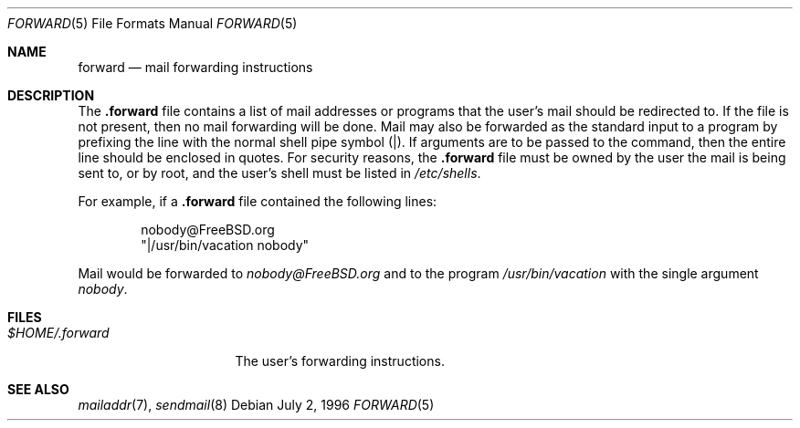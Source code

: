 .\" Copyright (c) 1996
.\"	Mike Pritchard <mpp@FreeBSD.org>.  All rights reserved.
.\"
.\" Redistribution and use in source and binary forms, with or without
.\" modification, are permitted provided that the following conditions
.\" are met:
.\" 1. Redistributions of source code must retain the above copyright
.\"    notice, this list of conditions and the following disclaimer.
.\" 2. Redistributions in binary form must reproduce the above copyright
.\"    notice, this list of conditions and the following disclaimer in the
.\"    documentation and/or other materials provided with the distribution.
.\" 3. All advertising materials mentioning features or use of this software
.\"    must display the following acknowledgement:
.\"	This product includes software developed by Mike Pritchard and
.\"	contributors.
.\" 4. Neither the name of the author nor the names of its contributors
.\"    may be used to endorse or promote products derived from this software
.\"    without specific prior written permission.
.\"
.\" THIS SOFTWARE IS PROVIDED BY THE AUTHOR AND CONTRIBUTORS ``AS IS'' AND
.\" ANY EXPRESS OR IMPLIED WARRANTIES, INCLUDING, BUT NOT LIMITED TO, THE
.\" IMPLIED WARRANTIES OF MERCHANTABILITY AND FITNESS FOR A PARTICULAR PURPOSE
.\" ARE DISCLAIMED.  IN NO EVENT SHALL THE AUTHOR OR CONTRIBUTORS BE LIABLE
.\" FOR ANY DIRECT, INDIRECT, INCIDENTAL, SPECIAL, EXEMPLARY, OR CONSEQUENTIAL
.\" DAMAGES (INCLUDING, BUT NOT LIMITED TO, PROCUREMENT OF SUBSTITUTE GOODS
.\" OR SERVICES; LOSS OF USE, DATA, OR PROFITS; OR BUSINESS INTERRUPTION)
.\" HOWEVER CAUSED AND ON ANY THEORY OF LIABILITY, WHETHER IN CONTRACT, STRICT
.\" LIABILITY, OR TORT (INCLUDING NEGLIGENCE OR OTHERWISE) ARISING IN ANY WAY
.\" OUT OF THE USE OF THIS SOFTWARE, EVEN IF ADVISED OF THE POSSIBILITY OF
.\" SUCH DAMAGE.
.\"
.Dd July 2, 1996
.Dt FORWARD 5
.Os
.Sh NAME
.Nm forward
.Nd mail forwarding instructions
.Sh DESCRIPTION
The
.Nm .forward
file contains a list of mail addresses or programs
that the user's mail should be redirected to.  If the
file is not present, then no mail forwarding will be done.
Mail may also be forwarded as the standard input to a program
by prefixing the line
with the normal shell pipe symbol (|).  If arguments
are to be passed to the command, then the entire line
should be enclosed in quotes.  For security reasons, the
.Nm .forward
file must be owned by the user the mail is being sent to,
or by root, and the user's shell must be listed in
.Pa /etc/shells .
.Pp
For example, if a 
.Nm .forward
file contained the following lines:
.Bd -literal -offset indent
nobody@FreeBSD.org
"|/usr/bin/vacation nobody"
.Ed
.Pp
Mail would be forwarded to 
.Ar nobody@FreeBSD.org
and to the program
.Pa /usr/bin/vacation
with the single argument
.Ar nobody .

.Sh FILES
.Bl -tag -width $HOME/.forward -compact
.It Pa $HOME/.forward

The user's forwarding instructions.
.El
.Sh SEE ALSO
.Xr mailaddr 7 ,
.Xr sendmail 8
